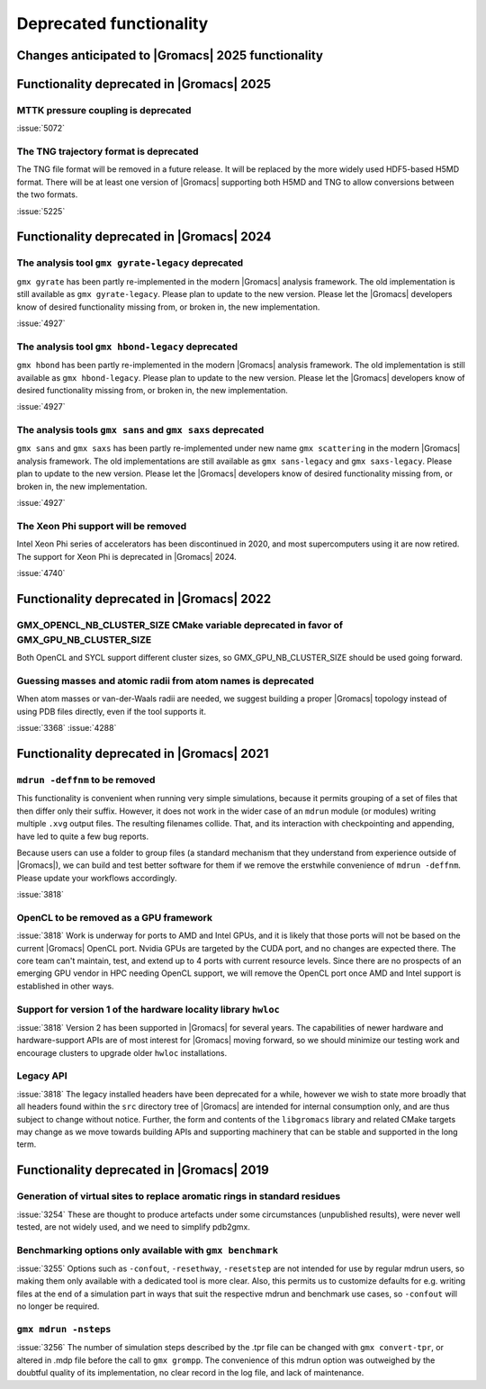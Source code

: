 Deprecated functionality
------------------------

.. Note to developers!
   Please use """"""" to underline the individual entries for fixed issues in the subfolders,
   otherwise the formatting on the webpage is messed up.
   Also, please use the syntax :issue:`number` to reference issues on GitLab, without
   a space between the colon and number!

Changes anticipated to |Gromacs| 2025 functionality
^^^^^^^^^^^^^^^^^^^^^^^^^^^^^^^^^^^^^^^^^^^^^^^^^^^

Functionality deprecated in |Gromacs| 2025
^^^^^^^^^^^^^^^^^^^^^^^^^^^^^^^^^^^^^^^^^^

MTTK pressure coupling is deprecated
""""""""""""""""""""""""""""""""""""

:issue:`5072`

The TNG trajectory format is deprecated
"""""""""""""""""""""""""""""""""""""""

The TNG file format will be removed in a future release. It will be replaced by the more
widely used HDF5-based H5MD format. There will be at least one version of |Gromacs|
supporting both H5MD and TNG to allow conversions between the two formats.

:issue:`5225`

Functionality deprecated in |Gromacs| 2024
^^^^^^^^^^^^^^^^^^^^^^^^^^^^^^^^^^^^^^^^^^

The analysis tool ``gmx gyrate-legacy`` deprecated
""""""""""""""""""""""""""""""""""""""""""""""""""

``gmx gyrate`` has been partly re-implemented in the modern |Gromacs| analysis framework.
The old implementation is still available as ``gmx gyrate-legacy``. Please plan to update to the new version.
Please let the |Gromacs| developers know of desired functionality missing from, or broken in, the new implementation.

:issue:`4927`

The analysis tool ``gmx hbond-legacy`` deprecated
"""""""""""""""""""""""""""""""""""""""""""""""""

``gmx hbond`` has been partly re-implemented in the modern |Gromacs| analysis framework.
The old implementation is still available as ``gmx hbond-legacy``. Please plan to update to the new version.
Please let the |Gromacs| developers know of desired functionality missing from, or broken in, the new implementation.

:issue:`4927`

The analysis tools ``gmx sans`` and ``gmx saxs`` deprecated
"""""""""""""""""""""""""""""""""""""""""""""""""""""""""""

``gmx sans`` and ``gmx saxs`` has been partly re-implemented under new name ``gmx scattering`` in the modern |Gromacs| analysis framework.
The old implementations are still available as ``gmx sans-legacy`` and ``gmx saxs-legacy``. Please plan to update to the new version.
Please let the |Gromacs| developers know of desired functionality missing from, or broken in, the new implementation.

:issue:`4927`

The Xeon Phi support will be removed
""""""""""""""""""""""""""""""""""""

Intel Xeon Phi series of accelerators has been discontinued in 2020,
and most supercomputers using it are now retired. The support for
Xeon Phi is deprecated in |Gromacs| 2024.

:issue:`4740`

Functionality deprecated in |Gromacs| 2022
^^^^^^^^^^^^^^^^^^^^^^^^^^^^^^^^^^^^^^^^^^

GMX_OPENCL_NB_CLUSTER_SIZE CMake variable deprecated in favor of GMX_GPU_NB_CLUSTER_SIZE
""""""""""""""""""""""""""""""""""""""""""""""""""""""""""""""""""""""""""""""""""""""""
Both OpenCL and SYCL support different cluster sizes, so GMX_GPU_NB_CLUSTER_SIZE should
be used going forward.

Guessing masses and atomic radii from atom names is deprecated
""""""""""""""""""""""""""""""""""""""""""""""""""""""""""""""

When atom masses or van-der-Waals radii are needed, we suggest building
a proper |Gromacs| topology instead of using PDB files directly, even
if the tool supports it.

:issue:`3368`
:issue:`4288`

Functionality deprecated in |Gromacs| 2021
^^^^^^^^^^^^^^^^^^^^^^^^^^^^^^^^^^^^^^^^^^

``mdrun -deffnm`` to be removed
"""""""""""""""""""""""""""""""

This functionality is convenient when running very simple simulations,
because it permits grouping of a set of files that then differ only
their suffix. However, it does not work in the wider case of an
``mdrun`` module (or modules) writing multiple ``.xvg`` output
files. The resulting filenames collide. That, and its interaction with
checkpointing and appending, have led to quite a few bug reports.

Because users can use a folder to group files (a standard mechanism
that they understand from experience outside of |Gromacs|), we can
build and test better software for them if we remove the erstwhile
convenience of ``mdrun -deffnm``. Please update your workflows
accordingly.

:issue:`3818`

OpenCL to be removed as a GPU framework
"""""""""""""""""""""""""""""""""""""""

:issue:`3818` Work is underway for ports to AMD and Intel GPUs, and it
is likely that those ports will not be based on the current |Gromacs|
OpenCL port. Nvidia GPUs are targeted by the CUDA port, and no changes
are expected there. The core team can't maintain, test, and extend up
to 4 ports with current resource levels. Since there are no prospects
of an emerging GPU vendor in HPC needing OpenCL support, we will
remove the OpenCL port once AMD and Intel support is established in
other ways.

Support for version 1 of the hardware locality library ``hwloc``
""""""""""""""""""""""""""""""""""""""""""""""""""""""""""""""""

:issue:`3818` Version 2 has been supported in |Gromacs| for several
years. The capabilities of newer hardware and hardware-support APIs
are of most interest for |Gromacs| moving forward, so we should
minimize our testing work and encourage clusters to upgrade older
``hwloc`` installations.

Legacy API
""""""""""

:issue:`3818` The legacy installed headers have been deprecated for a
while, however we wish to state more broadly that all headers found
within the ``src`` directory tree of |Gromacs| are intended for
internal consumption only, and are thus subject to change without
notice. Further, the form and contents of the ``libgromacs`` library
and related CMake targets may change as we move towards building APIs
and supporting machinery that can be stable and supported in the long
term.

Functionality deprecated in |Gromacs| 2019
^^^^^^^^^^^^^^^^^^^^^^^^^^^^^^^^^^^^^^^^^^

Generation of virtual sites to replace aromatic rings in standard residues
""""""""""""""""""""""""""""""""""""""""""""""""""""""""""""""""""""""""""

:issue:`3254` These are thought to produce artefacts under some circumstances
(unpublished results), were never well tested, are not widely used,
and we need to simplify pdb2gmx.

Benchmarking options only available with ``gmx benchmark``
""""""""""""""""""""""""""""""""""""""""""""""""""""""""""

:issue:`3255` Options such as ``-confout``, ``-resethway``, ``-resetstep`` are not
intended for use by regular mdrun users, so making them only available
with a dedicated tool is more clear. Also, this permits us to customize
defaults for e.g. writing files at the end of a simulation part in ways
that suit the respective mdrun and benchmark use cases, so ``-confout``
will no longer be required.

``gmx mdrun -nsteps``
"""""""""""""""""""""

:issue:`3256` The number of simulation steps described by the .tpr file can be
changed with ``gmx convert-tpr``, or altered in .mdp file before the
call to ``gmx grompp``. The convenience of this mdrun option was
outweighed by the doubtful quality of its implementation, no clear
record in the log file, and lack of maintenance.
